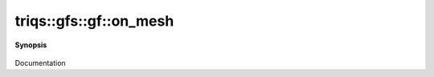 ..
   Generated automatically by cpp2rst

.. highlight:: c
.. role:: red
.. role:: green
.. role:: param
.. role:: cppbrief


.. _gf_on_mesh:

triqs::gfs::gf::on_mesh
=======================


**Synopsis**

 .. rst-class:: cppsynopsis

    1. | :green:`template<typename Args>`
       | decltype(auto) :red:`on_mesh` (Args &&... :param:`args`)

    2. | :green:`template<typename Args>`
       | decltype(auto) :red:`on_mesh` (Args &&... :param:`args`) const

Documentation